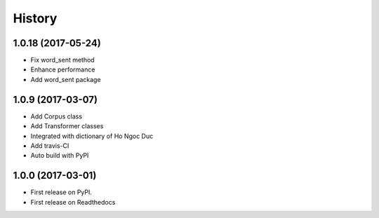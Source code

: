 ========================================
History
========================================

1.0.18 (2017-05-24)
----------------------------------------

* Fix word_sent method
* Enhance performance
* Add word_sent package

1.0.9 (2017-03-07)
----------------------------------------

* Add Corpus class
* Add Transformer classes
* Integrated with dictionary of Ho Ngoc Duc
* Add travis-CI
* Auto build with PyPI

1.0.0 (2017-03-01)
----------------------------------------

* First release on PyPI.
* First release on Readthedocs
